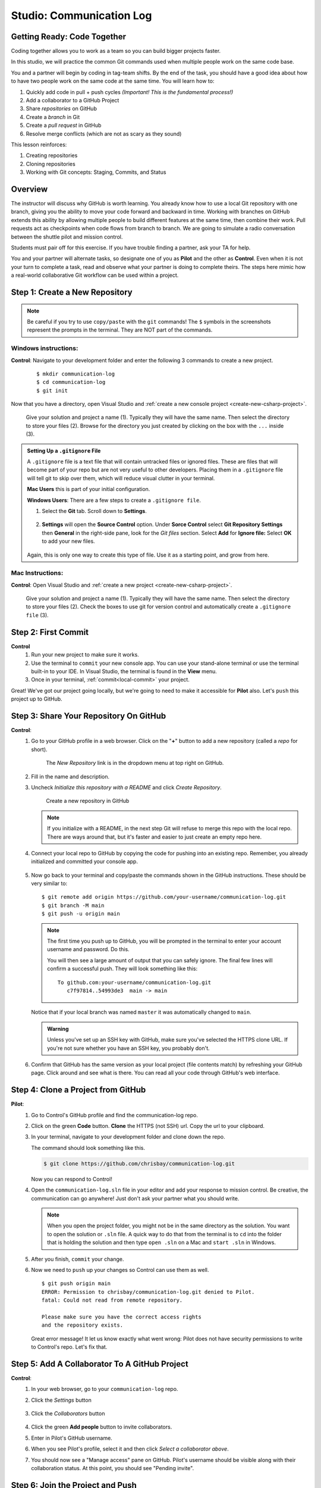 Studio: Communication Log
==========================

Getting Ready: Code Together
----------------------------

Coding together allows you to work as a team so you can build bigger projects
faster.

In this studio, we will practice the common Git commands used when
multiple people work on the same code base.

You and a partner will begin by coding in tag-team shifts. By the end of the
task, you should have a good idea about how to have two people work on the same
code at the same time. You will learn how to:

#. Quickly add code in pull + push cycles *(Important! This is the fundamental
   process!)*
#. Add a collaborator to a GitHub Project
#. Share *repositories* on GitHub
#. Create a *branch* in Git
#. Create a *pull request* in GitHub
#. Resolve merge conflicts (which are not as scary as they sound)

This lesson reinforces:

#. Creating repositories
#. Cloning repositories
#. Working with Git concepts: Staging, Commits, and Status


Overview
--------

The instructor will discuss why GitHub is worth learning. You already know how to use a 
local Git repository with one branch, giving you the ability to move your code forward and 
backward in time. Working with branches on GitHub extends this ability by allowing multiple 
people to build different features at the same time, then combine their work. Pull requests 
act as checkpoints when code flows from branch to branch.
We are going to simulate a radio conversation between the shuttle pilot and
mission control.

Students must pair off for this exercise. If you have trouble finding a partner, ask your 
TA for help.

You and your partner will alternate tasks, so designate one of you as **Pilot**
and the other as **Control**. Even when it is not your turn to complete a task,
read and observe what your partner is doing to complete theirs. The steps here
mimic how a real-world collaborative Git workflow can be used within a project.

.. _create-new-git-repo:

Step 1: Create a New Repository
-------------------------------

.. admonition:: Note

   Be careful if you try to use ``copy/paste`` with the ``git`` commands! The
   ``$`` symbols in the screenshots represent the prompts in the terminal.
   They are NOT part of the commands.

Windows instructions:
^^^^^^^^^^^^^^^^^^^^^

**Control**: Navigate to your development folder and enter the following 3 commands to create a new project.
   
   ::

      $ mkdir communication-log
      $ cd communication-log
      $ git init

Now that you have a directory, open Visual Studio and :ref:`create a new console project <create-new-csharp-project>`.  

.. figure:: figures/studio/create-win-project.png
   :alt: Name your solution and select location for your files.
   
   Give your solution and project a name (1).  Typically they will have the same name.  
   Then select the directory to store your files (2).  
   Browse for the directory you just created by clicking on the box with the ``...`` inside (3).  
   
.. admonition:: Setting Up a ``.gitignore`` File

   A ``.gitignore`` file is a text file that will contain untracked files or ignored files.
   These are files that will become part of your repo but are not very useful to other developers.
   Placing them in a ``.gitignore`` file will tell git to skip over them, which will reduce visual clutter in your terminal.

   **Mac Users** this is part of your initial configuration.

   **Windows Users**: There are a few steps to create a ``.gitignore file``.

   #. Select the **Git** tab.  Scroll down to **Settings**.

      .. figure:: figures/studio/git-settings-tab.png
         :scale: 60%
         :alt: Select the Settings for Git in Visual Studio

   #. **Settings** will open the **Source Control** option.
      Under **Sorce Control** select **Git Repository Settings** then **General**
      in the right-side pane, look for the *Git files* section.
      Select **Add** for **Ignore file:**
      Select **OK** to add your new files.

      .. figure:: figures/studio/win-ignore-files.png
         :scale: 60%
         :alt: View of the General Git Repository Settings.

   Again, this is only one way to create this type of file.  
   Use it as a starting point, and grow from here.


Mac Instructions:
^^^^^^^^^^^^^^^^^

**Control**: Open Visual Studio and :ref:`create a new project <create-new-csharp-project>`.  

.. figure:: figures/studio/nameAndLocation.png
   :width: 75%
   :alt: Name your solution and select location for your files.

   Give your solution and project a name (1).  Typically they will have the same name.  Then 
   select the directory to store your files (2). Check the boxes to use git for version control 
   and automatically create a ``.gitignore file`` (3).

Step 2: First Commit
--------------------

**Control**
   #. Run your new project to make sure it works.
   #. Use the terminal to ``commit`` your new console app. 
      You can use your stand-alone terminal or use the terminal built-in to your IDE.
      In Visual Studio, the terminal is found in the **View** menu.
   #. Once in your terminal, :ref:`commit<local-commit>` your project.

Great! We've got our project going locally, but we're going to need to make it
accessible for **Pilot** also. Let's ``push`` this project up to GitHub.

Step 3: Share Your Repository On GitHub
---------------------------------------

**Control**: 
   #. Go to your GitHub profile in a web browser. 
      Click on the "**+**" button to add a new repository (called a *repo* for short).

      .. figure:: figures/studio/new-repo-button.png
         :alt: The New Repository link in the dropdown menu at top right on GitHub.

         The *New Repository* link is in the dropdown menu at top right on GitHub.

   #. Fill in the name and description.
   #. Uncheck *Initialize this repository with a README* and click *Create Repository*.

      .. figure:: figures/studio/create-repo.png
         :alt: Creating a new repository in GitHub by filling out the form

         Create a new repository in GitHub

      .. admonition:: Note

         If you initialize with a README, in the next step Git will refuse to merge
         this repo with the local repo. There are ways around that, but it's faster
         and easier to just create an empty repo here.

   #. Connect your local repo to GitHub by copying the code for pushing into an existing repo. 
      Remember, you already initialized and committed your console app.  

      .. figure:: figures/studio/new-repo-push-main.png
         :alt: The page you see after creating an empty repository, with several options.

   #. Now go back to your terminal and copy/paste the commands shown in the GitHub instructions. These should be very similar to:

      ::

         $ git remote add origin https://github.com/your-username/communication-log.git
         $ git branch -M main
         $ git push -u origin main

      .. admonition:: Note

         The first time you push up to GitHub, you will be prompted in the terminal
         to enter your account username and password. Do this.
         
         You will then see a large amount of output that you can safely ignore. The
         final few lines will confirm a successful push. They will look something
         like this:

         ::

            To github.com:your-username/communication-log.git
               c7f97814..54993de3  main -> main

      Notice that if your local branch was named ``master`` it was automatically changed to ``main``.

      .. admonition:: Warning

         Unless you've set up an SSH key with GitHub, make sure you've selected the
         HTTPS clone URL. If you're not sure whether you have an SSH key, you
         probably don't.

   #. Confirm that GitHub has the same version as your local project (file contents match) by refreshing your GitHub page. Click around and see what is there. You can read all your code through GitHub's web interface.

.. _clone-from-git:

Step 4: Clone a Project from GitHub
-----------------------------------

**Pilot**: 
   #. Go to Control's GitHub profile and find the communication-log repo.
   #. Click on the green **Code** button. **Clone** the HTTPS (not SSH) url. Copy the url to your clipboard.  
   #. In your terminal, navigate to your development folder and clone down the repo.
      
      The command should look something like this.
   
      .. sourcecode:: bash

         $ git clone https://github.com/chrisbay/communication-log.git

      Now you can respond to Control! 

   #. Open the ``communication-log.sln`` file in your editor and add your response to mission control. Be creative, the communication can go anywhere! Just don't ask your partner what you should write. 
  

      .. admonition:: Note

         When you open the project folder, you might not be in the same directory as the solution.  
         You want to open the solution or ``.sln`` file.  
         A quick way to do that from the terminal is to ``cd`` into the folder that is holding the solution 
         and then type ``open .sln`` on a Mac and ``start .sln`` in Windows.

   #. After you finish, ``commit`` your change.
   #. Now we need to ``push`` up your changes so Control can use them as well.

      ::

         $ git push origin main
         ERROR: Permission to chrisbay/communication-log.git denied to Pilot.
         fatal: Could not read from remote repository.

         Please make sure you have the correct access rights
         and the repository exists.

      Great error message! It let us know exactly what went wrong: Pilot does not have security permissions to write to Control's repo. Let's fix that.

Step 5: Add A Collaborator To A GitHub Project
----------------------------------------------

**Control**: 
   #. In your web browser, go to your ``communication-log`` repo. 
   #. Click the *Settings* button 
   
      .. figure:: figures/studio/settings.png
         :alt: Location of Settings button for a GitHub Repo

   #. Click the *Collaborators* button

      .. figure:: figures/studio/add-people.png
         :alt: Location of Collaborators button to grant access to GitHub Repo

   #. Click the green **Add people** button to invite collaborators. 
   #. Enter in Pilot's GitHub username. 
   #. When you see Pilot's profile, select it and then click *Select a collaborator above*.
   #. You should now see a "Manage access" pane on GitHub.  
      Pilot's username should be visible along with their collaboration status.  At this point, you should see "Pending invite".

Step 6: Join the Project and Push
---------------------------------

**Pilot**: 
   #. Check your email.  You should receive an email invitation to join this repository.
   #. View and accept the invitation.
   #. This should take you to Control's repo.

      .. note::

         If you don't see an email (it may take a few minutes to arrive in your inbox),
         check your Spam folder. If you still don't have an email, visit the
         repository page for the repo that Control created (ask them for the link), and
         you'll see a notification at the top of the page.

   #. Now let's go enter that command again to ``push`` up our code.

      .. sourcecode:: bash

         $ git push origin main
         Counting objects: 9, done.
         Delta compression using up to 4 threads.
         Compressing objects: 100% (9/9), done.
         Writing objects: 100% (9/9), 1.01 KiB | 0 bytes/s, done.
         Total 9 (delta 8), reused 0 (delta 0)
         remote: Resolving deltas: 100% (8/8), completed with 8 local objects.
         To git@github.com:chrisbay/communication-log.git
            511239a..679de77  main -> main

Anyone reading the code through GitHub's browser interface should now see the new second line.


**Control**
   #. If you refresh the collaboration page, the "Pending invitation" 
      should disappear once Pilot has accepted the invite.
